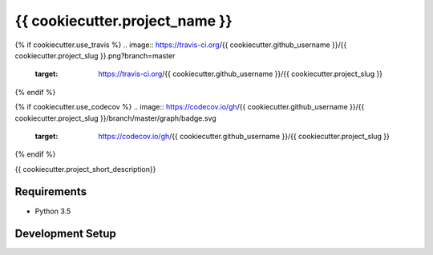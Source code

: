 {{ cookiecutter.project_name }}
===============================

{% if cookiecutter.use_travis %}
.. image:: https://travis-ci.org/{{ cookiecutter.github_username }}/{{ cookiecutter.project_slug }}.png?branch=master
        :target: https://travis-ci.org/{{ cookiecutter.github_username }}/{{ cookiecutter.project_slug }}
{% endif %}

{% if cookiecutter.use_codecov %}
.. image:: https://codecov.io/gh/{{ cookiecutter.github_username }}/{{ cookiecutter.project_slug }}/branch/master/graph/badge.svg
        :target: https://codecov.io/gh/{{ cookiecutter.github_username }}/{{ cookiecutter.project_slug }}
{% endif %}

{{ cookiecutter.project_short_description}}

Requirements
------------

* Python 3.5


Development Setup
-----------------


